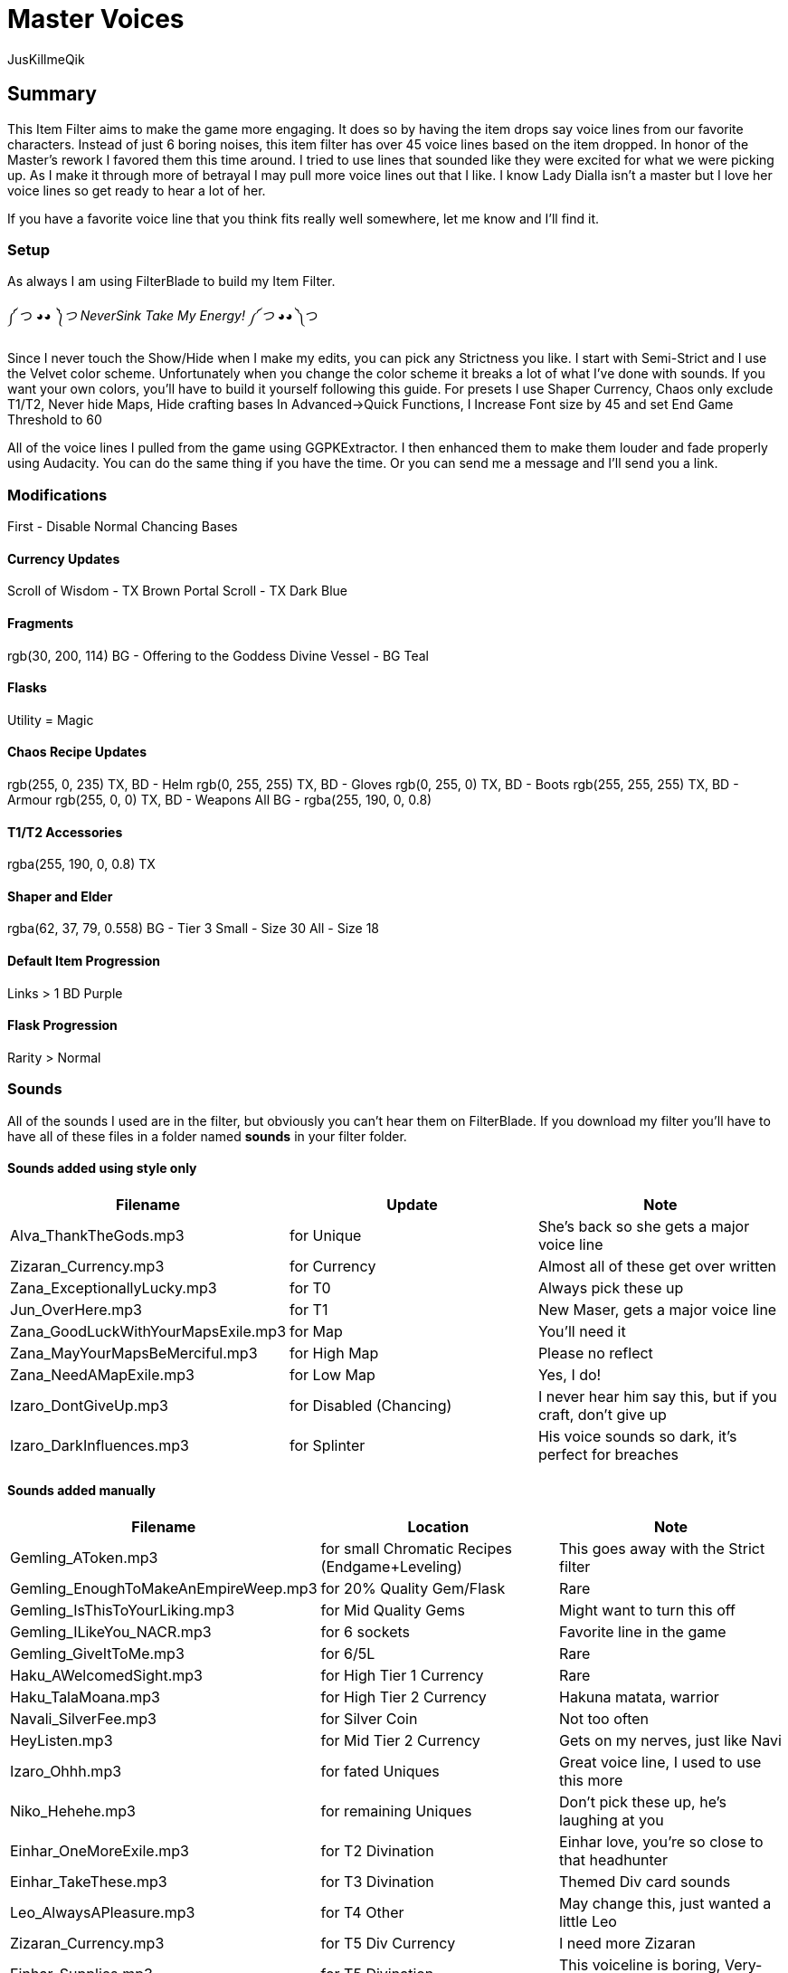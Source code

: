 Master Voices
=============
:Author:    JusKillmeQik
:Date:      12/9/18
:Revision:  1.0

Summary
-------
This Item Filter aims to make the game more engaging.
It does so by having the item drops say voice lines from our favorite characters.
Instead of just 6 boring noises, this item filter has over 45 voice lines based on the item dropped.
In honor of the Master's rework I favored them this time around.
I tried to use lines that sounded like they were excited for what we were picking up.
As I make it through more of betrayal I may pull more voice lines out that I like.
I know Lady Dialla isn't a master but I love her voice lines so get ready to hear a lot of her.

If you have a favorite voice line that you think fits really well somewhere, let me know and I'll find it.

Setup
~~~~~
As always I am using FilterBlade to build my Item Filter.

༼ つ ◕_◕ ༽つ NeverSink Take My Energy! ༼ つ ◕_◕ ༽つ

Since I never touch the Show/Hide when I make my edits, you can pick any Strictness you like.
I start with Semi-Strict and I use the Velvet color scheme.
Unfortunately when you change the color scheme it breaks a lot of what I've done with sounds.
If you want your own colors, you'll have to build it yourself following this guide.
For presets I use Shaper Currency, Chaos only exclude T1/T2, Never hide Maps, Hide crafting bases
In Advanced->Quick Functions, I Increase Font size by 45 and set End Game Threshold to 60

All of the voice lines I pulled from the game using GGPKExtractor.
I then enhanced them to make them louder and fade properly using Audacity.
You can do the same thing if you have the time.
Or you can send me a message and I'll send you a link.

Modifications
~~~~~~~~~~~~~

First - Disable Normal Chancing Bases

Currency Updates
^^^^^^^^^^^^^^^^
Scroll of Wisdom - TX Brown
Portal Scroll - TX Dark Blue

Fragments
^^^^^^^^^
rgb(30, 200, 114) BG - Offering to the Goddess
Divine Vessel - BG Teal

Flasks
^^^^^^
Utility = Magic

Chaos Recipe Updates
^^^^^^^^^^^^^^^^^^^^
rgb(255, 0, 235) TX, BD - Helm
rgb(0, 255, 255) TX, BD - Gloves
rgb(0, 255, 0) TX, BD - Boots
rgb(255, 255, 255) TX, BD - Armour
rgb(255, 0, 0) TX, BD - Weapons
All BG - rgba(255, 190, 0, 0.8)

T1/T2 Accessories
^^^^^^^^^^^^^^^^^
rgba(255, 190, 0, 0.8) TX

Shaper and Elder
^^^^^^^^^^^^^^^^
rgba(62, 37, 79, 0.558) BG - Tier 3
Small - Size 30
All - Size 18

Default Item Progression
^^^^^^^^^^^^^^^^^^^^^^^^
Links > 1
BD Purple

Flask Progression
^^^^^^^^^^^^^^^^^
Rarity > Normal

Sounds
~~~~~~

All of the sounds I used are in the filter, but obviously you can't hear them on FilterBlade.
If you download my filter you'll have to have all of these files in a folder named *sounds* in your filter folder.

Sounds added using style only
^^^^^^^^^^^^^^^^^^^^^^^^^^^^^

[grid="rows",format="csv"]
[options="header",cols="<,^,>"]
|==========================================================================================================
Filename, Update, Note
Alva_ThankTheGods.mp3, for Unique, She's back so she gets a major voice line
Zizaran_Currency.mp3, for Currency, Almost all of these get over written
Zana_ExceptionallyLucky.mp3, for T0, Always pick these up
Jun_OverHere.mp3, for T1, "New Maser, gets a major voice line"
Zana_GoodLuckWithYourMapsExile.mp3, for Map, You'll need it
Zana_MayYourMapsBeMerciful.mp3, for High Map, Please no reflect
Zana_NeedAMapExile.mp3, for Low Map, "Yes, I do!"
Izaro_DontGiveUp.mp3, for Disabled (Chancing), "I never hear him say this, but if you craft, don't give up"
Izaro_DarkInfluences.mp3, for Splinter, "His voice sounds so dark, it's perfect for breaches"
|==========================================================================================================

Sounds added manually
^^^^^^^^^^^^^^^^^^^^^

[grid="rows",format="csv"]
[options="header",cols="<,^,>"]
|========================================================================================================
Filename, Location, Note
Gemling_AToken.mp3, for small Chromatic Recipes (Endgame+Leveling), This goes away with the Strict filter
Gemling_EnoughToMakeAnEmpireWeep.mp3, for 20% Quality Gem/Flask, Rare
Gemling_IsThisToYourLiking.mp3, for Mid Quality Gems, Might want to turn this off
Gemling_ILikeYou_NACR.mp3, for 6 sockets, Favorite line in the game
Gemling_GiveItToMe.mp3, for 6/5L, Rare
Haku_AWelcomedSight.mp3, for High Tier 1 Currency, Rare
Haku_TalaMoana.mp3, for High Tier 2 Currency, "Hakuna matata, warrior"
Navali_SilverFee.mp3, for Silver Coin, Not too often
HeyListen.mp3, for Mid Tier 2 Currency, "Gets on my nerves, just like Navi"
Izaro_Ohhh.mp3, for fated Uniques, "Great voice line, I used to use this more"
Niko_Hehehe.mp3, for remaining Uniques, "Don't pick these up, he's laughing at you"
Einhar_OneMoreExile.mp3, for T2 Divination, "Einhar love, you're so close to that headhunter"
Einhar_TakeThese.mp3, for T3 Divination, Themed Div card sounds
Leo_AlwaysAPleasure.mp3, for T4 Other, "May change this, just wanted a little Leo"
Zizaran_Currency.mp3, for T5 Div Currency, I need more Zizaran
Einhar_Supplies.mp3, for T5 Divination, "This voiceline is boring, Very-Strict gets rid of it"
Jun_PowerfulMagicalObjects.mp3, for Veiled Mods, Don't miss these cool new items!
Jun_OverHere.mp3, for Scarabs, Reused a voice line until I hear someone say Scarabs!
Gemling_FittingIsntIt.mp3, for 6 socket Crafting Armor, "The armour fits, get it?"
Gemling_ThatGlistening.mp3, for 6 socket Crafting Weapons, Glisten with blood
Izaro_EmbraceOurGifts.mp3, for Uber Lab Offering, Don't embrace the spikes
Sin_ThatWhichYouNeed.mp3, for T2 Fragments, Sin unlocking Atziri just makes sense to me
Sin_TheDarkEmber.mp3, for remaining Fragments, "Variation on a theme, I may change this"
Sin_IGiveItToYou.mp3, for End Game Rare Jewels, I earned it
Gemling_EveryNowAndThen.mp3, for T1 Accessories, Give me more rare rings please
Gemling_ThatsWhatYouNeed.mp3, for T2 Accessories, Stop it with all the belts
Niko_ThisIsGoodStuff.mp3, for T2 Resonators, Master themed loot
Niko_StayInTheLight.mp3, for T3 Resonators/T4 Fossils, "Not worth picking up, stay in the light"
Niko_GoodFindExile.mp3, for T2 Fossils, Good enough
Niko_Hello.mp3, for T3 Fossils, What do we have here?
Izaro_YouAreWorthy.mp3, for Stygian Vises, Izaro has a good dark voice for Abyss gear
Izaro_PotentLittleGift.mp3, for Abyss Jewels, But I would love something else themed
Alva_GlimmeringRiches.mp3, for Stone of Passage/T2 Vials, Master themed loot
Navali_EssenceOfTheYoung.mp3, for T1/T2/T3 Essences, You can't miss these
Gemling_DivineJewels.mp3, for max level or T1 Gems, Rare
|========================================================================================================

Added icons to some things that make noise
^^^^^^^^^^^^^^^^^^^^^^^^^^^^^^^^^^^^^^^^^^

.It was annoying hearing a cool voice line and then not being able to find what dropped:
* Small Chromatic Recipe
* 20% Flask
* Low Tier Div Cards

